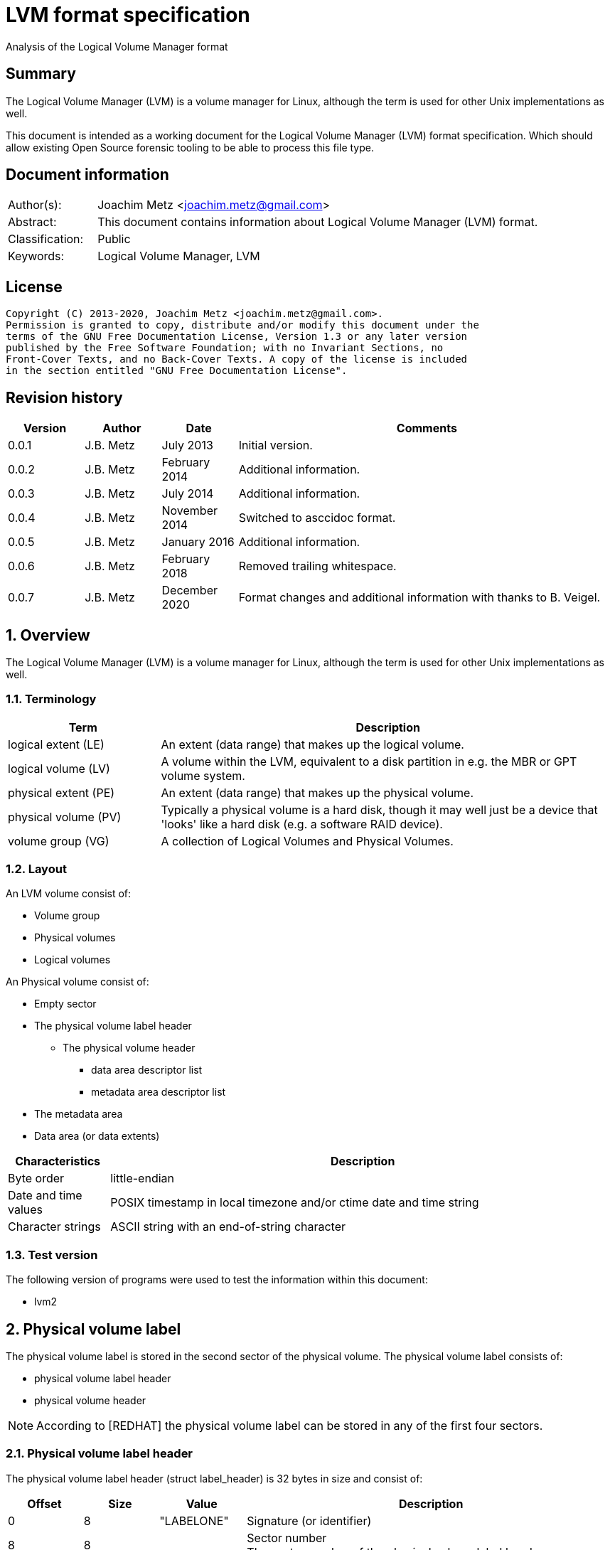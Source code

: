 = LVM format specification
Analysis of the Logical Volume Manager format

:toc:
:toclevels: 4

:numbered!:
[abstract]
== Summary

The Logical Volume Manager (LVM) is a volume manager for Linux, although the
term is used for other Unix implementations as well.

This document is intended as a working document for the Logical Volume Manager
(LVM) format specification. Which should allow existing Open Source forensic
tooling to be able to process this file type.

[preface]
== Document information

[cols="1,5"]
|===
| Author(s): | Joachim Metz <joachim.metz@gmail.com>
| Abstract: | This document contains information about Logical Volume Manager (LVM) format.
| Classification: | Public
| Keywords: | Logical Volume Manager, LVM
|===

[preface]
== License

....
Copyright (C) 2013-2020, Joachim Metz <joachim.metz@gmail.com>.
Permission is granted to copy, distribute and/or modify this document under the
terms of the GNU Free Documentation License, Version 1.3 or any later version
published by the Free Software Foundation; with no Invariant Sections, no
Front-Cover Texts, and no Back-Cover Texts. A copy of the license is included
in the section entitled "GNU Free Documentation License".
....

[preface]
== Revision history

[cols="1,1,1,5",options="header"]
|===
| Version | Author | Date | Comments
| 0.0.1 | J.B. Metz | July 2013 | Initial version.
| 0.0.2 | J.B. Metz | February 2014 | Additional information.
| 0.0.3 | J.B. Metz | July 2014 | Additional information.
| 0.0.4 | J.B. Metz | November 2014 | Switched to asccidoc format.
| 0.0.5 | J.B. Metz | January 2016 | Additional information.
| 0.0.6 | J.B. Metz | February 2018 | Removed trailing whitespace.
| 0.0.7 | J.B. Metz | December 2020 | Format changes and additional information with thanks to B. Veigel.
|===

:numbered:
== Overview

The Logical Volume Manager (LVM) is a volume manager for Linux, although the
term is used for other Unix implementations as well.

=== Terminology

[cols="1,3",options="header"]
|===
| Term | Description
| logical extent (LE) | An extent (data range) that makes up the logical volume.
| logical volume (LV) | A volume within the LVM, equivalent to a disk partition in e.g. the MBR or GPT volume system.
| physical extent (PE) | An extent (data range) that makes up the physical volume.
| physical volume (PV) | Typically a physical volume is a hard disk, though it may well just be a device that 'looks' like a hard disk (e.g. a software RAID device).
| volume group (VG) | A collection of Logical Volumes and Physical Volumes.
|===

=== Layout

An LVM volume consist of:

* Volume group
* Physical volumes
* Logical volumes

An Physical volume consist of:

* Empty sector
* The physical volume label header
** The physical volume header
*** data area descriptor list
*** metadata area descriptor list
* The metadata area
* Data area (or data extents)

[cols="1,5",options="header"]
|===
| Characteristics | Description
| Byte order | little-endian
| Date and time values | POSIX timestamp in local timezone and/or ctime date and time string
| Character strings | ASCII string with an end-of-string character
|===

=== Test version

The following version of programs were used to test the information within this
document:

* lvm2

== Physical volume label

The physical volume label is stored in the second sector of the physical
volume. The physical volume label consists of:

* physical volume label header
* physical volume header

[NOTE]
According to [REDHAT] the physical volume label can be stored in any of the
first four sectors.

=== Physical volume label header

The physical volume label header (struct label_header) is 32 bytes in size and
consist of:

[cols="1,1,1,5",options="header"]
|===
| Offset | Size | Value | Description
| 0 | 8 | "LABELONE" | Signature (or identifier)
| 8 | 8 | | Sector number +
The sector number of the physical volume label header
| 16 | 4 | | Checksum +
CRC-32 for offset 20 to end of the physical volume label sector
| 20 | 4 | | Data offset (or header size) +
The offset, in bytes, relative from the start of the physical volume label header
| 24 | 8 | "LVM2\x20001" | Type indicator
|===

The checksum is calculated using weak CRC-32 (CRC without XOR with 0xffffffff)
using the polynominal 0xedb88320 and initial value 0xf597a6cf.

=== Physical volume header

The physical volume header (struct pv_header) is variable in size and consist
of:

[cols="1,1,1,5",options="header"]
|===
| Offset | Size | Value | Description
| 0 | 32 | | Physical volume identifier +
Contains a UUID stored as an ASCII string.
| 32 | 8 | | Physical volume size +
Value in bytes
| 40 | ... | | List of data area descriptors +
The last descriptor in the list is terminator and consists of 0-byte values. +
See section: <<data_area_descriptor,Data area descriptor>>
| ... | ... | | List of metadata area descriptors +
The last descriptor in the list is terminator and consists of 0-byte values. +
See section: <<data_area_descriptor,Data area descriptor>>
|===

The physical volume identifier can be used to uniquely identify a physical
volume. The physical volume identifier is stored as:
9LBcEB7PQTGIlLI0KxrtzrynjuSL983W but is equivalent to its formatted variant:
9LBcEB-7PQT-GIlL-I0Kx-rtzr-ynju-SL983W, which is used in the metadata.

[NOTE]
The data area size can be 0. [yellow-background]*Does this represent all remaining available space?*

==== [[data_area_descriptor]]Data area descriptor

[cols="1,1,1,5",options="header"]
|===
| Offset | Size | Value | Description
| 0 | 8 | | Data area offset +
The offset, in bytes, relative from the start of the physical volume
| 8 | 8 | | Data area size +
Value in bytes
|===

== The metadata area

The metadata area consist of:

* Metadata area header
* Metadata

According to `[REDHAT]` the metadata area is a circular buffer. New metadata is
appended to the old metadata and then the pointer to the start of it is
updated. The metadata area, therefore, can contain copies of older versions of
the metadata.

=== Metadata area header

The metadata area header (struct mda_header) is 512 bytes in size and consist of:

[cols="1,1,1,5",options="header"]
|===
| Offset | Size | Value | Description
| 0 | 4 | | Checksum +
CRC-32 for offset 4 to end of the metadata area header
| 4 | 16 | "\x20LVM2\x20x[5A%r0N*>" | Signature
| 20 | 4 | 1 | Version
| 24 | 8 | | Metadata area offset +
Value in bytes +
The offset, in bytes, of the metadata area relative from the start of the physical volume
| 32 | 8 | | Metadata area size +
The size of the metadata area in bytes
| 40 | 4 x 24 = 96 | | List of raw location descriptors +
The last descriptor in the list is terminator and consists of 0-byte values. +
See section: <<raw_location_descriptor,Raw location descriptor>>
| 136 | 376 | 0 | [yellow-background]*Unknown (unused)*
|===

The checksum is calculated using weak CRC-32 (CRC without XOR with 0xffffffff)
using the polynominal 0xedb88320 and initial value 0xf597a6cf.

==== [[raw_location_descriptor]]Raw location descriptor

The raw location descriptor (struct raw_locn) is 24 bytes in size and consist of:

[cols="1,1,1,5",options="header"]
|===
| Offset | Size | Value | Description
| 0 | 8 | | Data area offset +
The offset, in bytes, relative from the start of the metadata area
| 8 | 8 | | Data area size +
Value in bytes
| 16 | 4 | | Checksum +
CRC-32 of the data area described by the raw location descriptor
| 20 | 4 | | Flags +
See section: <<raw_location_descriptor_flags,Raw location descriptor flags>>
|===

The checksum is calculated using weak CRC-32 (CRC without XOR with 0xffffffff)
using the polynominal 0xedb88320 and initial value 0xf597a6cf.

[NOTE]
The data area size can be 0. It is assumed it represents the remaining
available data.

==== [[raw_location_descriptor_flags]]Raw location descriptor flags

[cols="1,1,5",options="header"]
|===
| Value | Identifier | Description
| 0x00000001 | RAW_LOCN_IGNORED | The raw location descriptor should be ignored.
|===

== Metadata

The metadata consist of:

* Volume group main section
** Physical volumes sub section
*** Physical volume sub sections
** Logical volumes sub section
*** Logical volume sub sections
**** Segment sub section
* Global parameters

According to `[REDHAT]` by default, an identical copy of the metadata is
maintained in every metadata area in every physical volume within the volume
group. The metadata is stored as ASCII.

The metadata can also be stored in a stand-alone file.

=== Parameter definitions

The metadata sections are textual and use the following parameter definitions.

A parameter is defined as:

....
<identifier> = <value>
....

Where <identifier> contains a unique name of the parameter and <value> is one
of the following types:

[cols="1,3",options="header"]
|===
| Value | Description
| [0-9]+ | An integer
| "..." | A string
| ["...", "...", ...] | A list (or array) of strings
|===

[NOTE]
White space like space and new line characters seem to be ignored.

The # character is used for comments. A comment continues to the end-of-line.

[NOTE]
For now it is assumed that the # character is not allowed to be used in any of the values.

=== Volume group main section

The volume group main section is defined as:

....
<name> {
<parameters>
<sub sections>
}
....

Where:

* <name> contains the name of the volume group.
* <parameters> contains one of the following parameters:

[yellow-background]*Note can there be more than 1 volume group?*

[cols="1,3",options="header"]
|===
| Value | Description
| id | Volume group identifier (VG UUID) +
Contains an ASCII string in the following format: fg1fKZ-xoHz-CfAD-yQPx-l2HL-Y7kA-9kJ9LD
| seqno | Metadata sequence number
| status | The status flags +
Contains a list of strings. See section: <<status_flags,Status flags>>
| flags | The flags +
Contains a list of strings. See section: <<flags,Flags>>
| extent_size | The size of an extent +
The value contains the number of sectors +
According to `[REDHAT]` the sector size should be 512 bytes
| max_lv | Maximum number of logical volumes
| max_pv | Maximum number of physical volumes
| metadata_copies | [yellow-background]*The number of metadata copies?*
|===

<sub sections> contains one of the following sub sections:

[cols="1,3",options="header"]
|===
| Value | Description
| physical_volumes | The physical volumes sub sections
| logical_volumes | The logical volumes sub sections
|===

=== Physical volumes sub section

The physical volumes sub section is defined as:

....
physical_volumes {
<sub sections>
}
....

Where:

* <sub sections> contains one of the following sub sections:

[cols="1,3",options="header"]
|===
| Value | Description
| pv# | Individual physical volume sub section +
Where # is a place holder for a the physical volume number e.g. pv0. 0 appears to be the first number that is used.
|===

=== Physical volume sub section

Each physical volume sub section is defined as:

....
pv# {
<parameters>
}
....

Where:

* # is a place holder for a the physical volume number e.g. pv0
* <parameters> contains one of the following parameters:

[cols="1,3",options="header"]
|===
| Value | Description
| id | Physical volume identifier (PV UUID) +
Contains an ASCII string in the following format: 9LBcEB-7PQT-GIlL-I0Kx-rtzr-ynju-SL983W
| device | The device filename +
Contains an ASCII string e.g. /dev/dm-0
| status | The status flags +
Contains a list of strings. See section: <<status_flags,Status flags>>
| dev_size | The physical volume size including non-usable space +
The value contains the number of sectors +
According to `[REDHAT]` the sector size should be 512 bytes
| pe_start | The start extent +
Ths start extent of the physical volume, contains an offset relative to the start of the physical volume
| pe_count | The number of (allocated) extents in the physical volume
|===

=== Logical volumes sub section

The logical volumes sub section is defined as:

....
logical_volumes {
<sub sections>
}
....

Where:

* <sub sections> contains one of the following sub sections:

[cols="1,3",options="header"]
|===
| Value | Description
| <name> | Individual physical volume sub section +
Where <name> is a place holder for a the logical volume name
|===

=== Logical volume sub section

Each logical volume sub section is defined as:

....
<name> {
<parameters>
<sub sections>
}
....

Where:

* <name> contains the name of the physical volume

Some implementations use lv_ as the prefix for a logical volume note that the
format does not imply this convention.

* <parameters> contains one of the following parameters:

[cols="1,3",options="header"]
|===
| Value | Description
| id | Physical volume identifier (PV UUID) +
Contains an ASCII string in the following format: 9LBcEB-7PQT-GIlL-I0Kx-rtzr-ynju-SL983W
| status | The status flags +
Contains a list of strings. See section: <<status_flags,Status flags>>
| flags | The flags +
Contains a list of strings. See section: <<flags,Flags>>
| segment_count | The number of segment sub sections
|===

* <sub sections> contains one of the following sub sections:

[cols="1,3",options="header"]
|===
| Value | Description
| segment# | Individual physical volume sub section +
Where # is a place holder for the segment number e.g. segment1. 1 appears to be the first number that is used.
|===

=== Segment sub section

Each segment sub section is defined as:

....
segment# {
<parameters>
}
....

Where:

* # is a place holder for the segment number e.g. segment1
* <parameters> contains one of the following parameters:

[cols="1,3",options="header"]
|===
| Value | Description
| start_extent | The start extent of the segment +
The value contains the number of extents +
The number is relative to the start of the segment
| extent_count | The number of extents in the segment (or current logical extent)
| type | The segment type +
See section: <<segment_types,Segment types>>
| stripe_count | The number of stripes in the segment +
[yellow-background]*1 => linear* +
[yellow-background]*multiple stripes for different "RAID" variants?*
| stripes | The stripes list
|===

=== [[segment_types]]Segment types

[cols="1,3",options="header"]
|===
| Value | Description
| cache |
| cache-pool |
| error | 
| free | 
| linear |
| mirror | 
| raid0 |
| raid0_meta |
| raid1 | 
| raid10 | 
| raid10_near |
| raid4 | 
| raid5 | 
| raid5_la | 
| raid5_ls | 
| raid5_n |
| raid5_ra | 
| raid5_rs | 
| raid6 | 
| raid6_la_6 |
| raid6_n_6 |
| raid6_nc | 
| raid6_nr | 
| raid6_ra_6 |
| raid6_rs_6 |
| raid6_zr | 
| snapshot | 
| striped | Is striped
| thin | 
| thin-pool | 
| vdo |
| vdo-pool |
| writecache |
| zero | 
|===

[NOTE]
This list can be retrieved using `lvm segtypes`.

=== Stripes list

....
stripes = [
<physical volume name>, <start extent number>
]
....

Where:

* <physical volume name> is a string containing the physical volume name e.g. "pv0".
* <start extent number> the segment start extent number relative from the start of the data area.

....
start extent offset = ( start extent number x extent size x sector size ) + physical volume data area start offset
....

=== Global parameters

[cols="1,3",options="header"]
|===
| Value | Description
| contents | The contents of the metadata area +
A string containing "Text Format Volume Group"
| version | The metadata area version +
A numeric value containing 1
| description | [yellow-background]*Description of the metadata area?*
| creation_host | The hostname of the system on which metadata area was created +
Can have a trailing comment that contains the output equivalent to "uname -a".
| creation_time | The creation time of the metadata area +
Contains a numeric value of the number of seconds since January 1, 1970 00:00:00 UTC. +
Can have a trailing comment that contains the creation time as a ctime (function) string in UTC.
|===

=== [[status_flags]]Status flags

[cols="1,3",options="header"]
|===
| Value | Description
| ALLOCATABLE | Is allocatable [physical volume only]
| RESIZEABLE | Can be re-sized [volume group only]
| READ | Can be read
| VISIBLE | Is visible [logical volume only]
| WRITE | Can be written
|===

=== [[flags]]Flags

[cols="1,3",options="header"]
|===
| Value | Description
| | [yellow-background]*TODO*
|===

=== Comments

Some of the comment in the metadata can be interesting for forensic analysis
e.g. the version of LVM used.

....
# Generated by LVM2 version 2.02.39 (2008-06-27): Sat Jan 17 11:45:29 2009
....

== Notes

=== Tools

* vgdisplay
* pvdisplay
* lvdisplay

=== Mapping modes

http://www.tldp.org/HOWTO/LVM-HOWTO/mapmode.html

=== Snapshots

http://www.tldp.org/HOWTO/LVM-HOWTO/snapshotintro.html

=== Metadata

....
1 sector: metadata area header – pointer to metadata
circular buffer, text format (at least 2 versions of metadata)
atomic update – 1) write new version 2) update pointer
SEQNO – sequential number
checksum, redundancy, autorepair
....

=== Metadata sample

....
# Generated by LVM2: Tue Jan 30 16:28:15 2007

contents = "Text Format Volume Group"
version = 1

description = "Created *before* executing 'lvextend -L+5G /dev/myvg/mylv /dev/sdc'"

creation_host = "tng3-1"  # Linux tng3-1 2.6.18-8.el5 #1 SMP Fri Jan 26 14:15:21 EST 2007 i686
creation_time = 1170196095  # Tue Jan 30 16:28:15 2007

myvg {
  id = "0zd3UT-wbYT-lDHq-lMPs-EjoE-0o18-wL28X4"
  seqno = 3
  status = ["RESIZEABLE", "READ", "WRITE"]
  extent_size = 8192    # 4 Megabytes
  max_lv = 0
  max_pv = 0

  physical_volumes {

    pv0 {
      id = "ZBW5qW-dXF2-0bGw-ZCad-2RlV-phwu-1c1RFt"
      device = "/dev/sda"   # Hint only

      status = ["ALLOCATABLE"]
      dev_size = 35964301   # 17.1491 Gigabytes
      pe_start = 384
      pe_count = 4390 # 17.1484 Gigabytes
    }

    pv1 {
      id = "ZHEZJW-MR64-D3QM-Rv7V-Hxsa-zU24-wztY19"
      device = "/dev/sdb"   # Hint only

      status = ["ALLOCATABLE"]
      dev_size = 35964301   # 17.1491 Gigabytes
      pe_start = 384
      pe_count = 4390 # 17.1484 Gigabytes
    }

    pv2 {
      id = "wCoG4p-55Ui-9tbp-VTEA-jO6s-RAVx-UREW0G"
      device = "/dev/sdc"   # Hint only

      status = ["ALLOCATABLE"]
      dev_size = 35964301   # 17.1491 Gigabytes
      pe_start = 384
      pe_count = 4390 # 17.1484 Gigabytes
    }

    pv3 {
      id = "hGlUwi-zsBg-39FF-do88-pHxY-8XA2-9WKIiA"
      device = "/dev/sdd"   # Hint only

      status = ["ALLOCATABLE"]
      dev_size = 35964301   # 17.1491 Gigabytes
      pe_start = 384
      pe_count = 4390 # 17.1484 Gigabytes
    }
  }
  logical_volumes {

    mylv {
      id = "GhUYSF-qVM3-rzQo-a6D2-o0aV-LQet-Ur9OF9"
      status = ["READ", "WRITE", "VISIBLE"]
      segment_count = 2

      segment1 {
        start_extent = 0
        extent_count = 1280   # 5 Gigabytes

        type = "striped"
        stripe_count = 1  # linear

        stripes = [
          "pv0", 0
        ]
      }
      segment2 {
        start_extent = 1280
        extent_count = 1280   # 5 Gigabytes

        type = "striped"
        stripe_count = 1  # linear

        stripes = [
          "pv1", 0
        ]
      }
    }
  }
}
....

=== Building a test file

....
dd if=/dev/zero of=image.raw bs=512 count=$(( 256 * 1024 * 2 ))

sudo losetup /dev/loop1 image.raw

sudo pvcreate /dev/loop1

sudo vgcreate vg_test /dev/loop1

sudo lvcreate -L 75M --name lv_test1 vg_test

sudo losetup -d /dev/loop1
....

:numbered!:
[appendix]
== References

[cols="1,5",options="header"]
|===
| Title: | LVM-HOWTO
| URL: | http://www.tldp.org/HOWTO/LVM-HOWTO/mapmode.html
|===

[cols="1,5",options="header"]
|===
| Title: | LVM1 source code
| URL: | ftp://sources.redhat.com/pub/lvm/current/
|===

[cols="1,5",options="header"]
|===
| Title: | LVM2 source code
| URL: | ftp://sources.redhat.com/pub/lvm2/
|===

`[BROZ09]`

[cols="1,5",options="header"]
|===
| Title: | LVM2 – data recovery
| Author(s): | Milan Brož
| Date: | 2009
| URL: | http://lvb.sti.fce.vutbr.cz/public/LinuxAlt_2009/2009_11_08_LA_04_LVM/2009_11_08_LA_04_LVM.pdf
|===

`[PVDISSECT]`

[cols="1,5",options="header"]
|===
| Title: | pvdissect
| URL: | https://wiki.syslinux.org/wiki/index.php?title=Development/LVM_support/pvdissect
|===

`[REDHAT]`

[cols="1,5",options="header"]
|===
| Title: | Appendix D. LVM Volume Group Metadata
| Date: | January 31, 2013
| URL: | https://access.redhat.com/documentation/en-US/Red_Hat_Enterprise_Linux/5/html/Logical_Volume_Manager_Administration/lvm_metadata.html
|===

[appendix]
== GNU Free Documentation License

Version 1.3, 3 November 2008
Copyright © 2000, 2001, 2002, 2007, 2008 Free Software Foundation, Inc.
<http://fsf.org/>

Everyone is permitted to copy and distribute verbatim copies of this license
document, but changing it is not allowed.

=== 0. PREAMBLE

The purpose of this License is to make a manual, textbook, or other functional
and useful document "free" in the sense of freedom: to assure everyone the
effective freedom to copy and redistribute it, with or without modifying it,
either commercially or noncommercially. Secondarily, this License preserves for
the author and publisher a way to get credit for their work, while not being
considered responsible for modifications made by others.

This License is a kind of "copyleft", which means that derivative works of the
document must themselves be free in the same sense. It complements the GNU
General Public License, which is a copyleft license designed for free software.

We have designed this License in order to use it for manuals for free software,
because free software needs free documentation: a free program should come with
manuals providing the same freedoms that the software does. But this License is
not limited to software manuals; it can be used for any textual work,
regardless of subject matter or whether it is published as a printed book. We
recommend this License principally for works whose purpose is instruction or
reference.

=== 1. APPLICABILITY AND DEFINITIONS

This License applies to any manual or other work, in any medium, that contains
a notice placed by the copyright holder saying it can be distributed under the
terms of this License. Such a notice grants a world-wide, royalty-free license,
unlimited in duration, to use that work under the conditions stated herein. The
"Document", below, refers to any such manual or work. Any member of the public
is a licensee, and is addressed as "you". You accept the license if you copy,
modify or distribute the work in a way requiring permission under copyright law.

A "Modified Version" of the Document means any work containing the Document or
a portion of it, either copied verbatim, or with modifications and/or
translated into another language.

A "Secondary Section" is a named appendix or a front-matter section of the
Document that deals exclusively with the relationship of the publishers or
authors of the Document to the Document's overall subject (or to related
matters) and contains nothing that could fall directly within that overall
subject. (Thus, if the Document is in part a textbook of mathematics, a
Secondary Section may not explain any mathematics.) The relationship could be a
matter of historical connection with the subject or with related matters, or of
legal, commercial, philosophical, ethical or political position regarding them.

The "Invariant Sections" are certain Secondary Sections whose titles are
designated, as being those of Invariant Sections, in the notice that says that
the Document is released under this License. If a section does not fit the
above definition of Secondary then it is not allowed to be designated as
Invariant. The Document may contain zero Invariant Sections. If the Document
does not identify any Invariant Sections then there are none.

The "Cover Texts" are certain short passages of text that are listed, as
Front-Cover Texts or Back-Cover Texts, in the notice that says that the
Document is released under this License. A Front-Cover Text may be at most 5
words, and a Back-Cover Text may be at most 25 words.

A "Transparent" copy of the Document means a machine-readable copy, represented
in a format whose specification is available to the general public, that is
suitable for revising the document straightforwardly with generic text editors
or (for images composed of pixels) generic paint programs or (for drawings)
some widely available drawing editor, and that is suitable for input to text
formatters or for automatic translation to a variety of formats suitable for
input to text formatters. A copy made in an otherwise Transparent file format
whose markup, or absence of markup, has been arranged to thwart or discourage
subsequent modification by readers is not Transparent. An image format is not
Transparent if used for any substantial amount of text. A copy that is not
"Transparent" is called "Opaque".

Examples of suitable formats for Transparent copies include plain ASCII without
markup, Texinfo input format, LaTeX input format, SGML or XML using a publicly
available DTD, and standard-conforming simple HTML, PostScript or PDF designed
for human modification. Examples of transparent image formats include PNG, XCF
and JPG. Opaque formats include proprietary formats that can be read and edited
only by proprietary word processors, SGML or XML for which the DTD and/or
processing tools are not generally available, and the machine-generated HTML,
PostScript or PDF produced by some word processors for output purposes only.

The "Title Page" means, for a printed book, the title page itself, plus such
following pages as are needed to hold, legibly, the material this License
requires to appear in the title page. For works in formats which do not have
any title page as such, "Title Page" means the text near the most prominent
appearance of the work's title, preceding the beginning of the body of the text.

The "publisher" means any person or entity that distributes copies of the
Document to the public.

A section "Entitled XYZ" means a named subunit of the Document whose title
either is precisely XYZ or contains XYZ in parentheses following text that
translates XYZ in another language. (Here XYZ stands for a specific section
name mentioned below, such as "Acknowledgements", "Dedications",
"Endorsements", or "History".) To "Preserve the Title" of such a section when
you modify the Document means that it remains a section "Entitled XYZ"
according to this definition.

The Document may include Warranty Disclaimers next to the notice which states
that this License applies to the Document. These Warranty Disclaimers are
considered to be included by reference in this License, but only as regards
disclaiming warranties: any other implication that these Warranty Disclaimers
may have is void and has no effect on the meaning of this License.

=== 2. VERBATIM COPYING

You may copy and distribute the Document in any medium, either commercially or
noncommercially, provided that this License, the copyright notices, and the
license notice saying this License applies to the Document are reproduced in
all copies, and that you add no other conditions whatsoever to those of this
License. You may not use technical measures to obstruct or control the reading
or further copying of the copies you make or distribute. However, you may
accept compensation in exchange for copies. If you distribute a large enough
number of copies you must also follow the conditions in section 3.

You may also lend copies, under the same conditions stated above, and you may
publicly display copies.

=== 3. COPYING IN QUANTITY

If you publish printed copies (or copies in media that commonly have printed
covers) of the Document, numbering more than 100, and the Document's license
notice requires Cover Texts, you must enclose the copies in covers that carry,
clearly and legibly, all these Cover Texts: Front-Cover Texts on the front
cover, and Back-Cover Texts on the back cover. Both covers must also clearly
and legibly identify you as the publisher of these copies. The front cover must
present the full title with all words of the title equally prominent and
visible. You may add other material on the covers in addition. Copying with
changes limited to the covers, as long as they preserve the title of the
Document and satisfy these conditions, can be treated as verbatim copying in
other respects.

If the required texts for either cover are too voluminous to fit legibly, you
should put the first ones listed (as many as fit reasonably) on the actual
cover, and continue the rest onto adjacent pages.

If you publish or distribute Opaque copies of the Document numbering more than
100, you must either include a machine-readable Transparent copy along with
each Opaque copy, or state in or with each Opaque copy a computer-network
location from which the general network-using public has access to download
using public-standard network protocols a complete Transparent copy of the
Document, free of added material. If you use the latter option, you must take
reasonably prudent steps, when you begin distribution of Opaque copies in
quantity, to ensure that this Transparent copy will remain thus accessible at
the stated location until at least one year after the last time you distribute
an Opaque copy (directly or through your agents or retailers) of that edition
to the public.

It is requested, but not required, that you contact the authors of the Document
well before redistributing any large number of copies, to give them a chance to
provide you with an updated version of the Document.

=== 4. MODIFICATIONS

You may copy and distribute a Modified Version of the Document under the
conditions of sections 2 and 3 above, provided that you release the Modified
Version under precisely this License, with the Modified Version filling the
role of the Document, thus licensing distribution and modification of the
Modified Version to whoever possesses a copy of it. In addition, you must do
these things in the Modified Version:

A. Use in the Title Page (and on the covers, if any) a title distinct from that
of the Document, and from those of previous versions (which should, if there
were any, be listed in the History section of the Document). You may use the
same title as a previous version if the original publisher of that version
gives permission.

B. List on the Title Page, as authors, one or more persons or entities
responsible for authorship of the modifications in the Modified Version,
together with at least five of the principal authors of the Document (all of
its principal authors, if it has fewer than five), unless they release you from
this requirement.

C. State on the Title page the name of the publisher of the Modified Version,
as the publisher.

D. Preserve all the copyright notices of the Document.

E. Add an appropriate copyright notice for your modifications adjacent to the
other copyright notices.

F. Include, immediately after the copyright notices, a license notice giving
the public permission to use the Modified Version under the terms of this
License, in the form shown in the Addendum below.

G. Preserve in that license notice the full lists of Invariant Sections and
required Cover Texts given in the Document's license notice.

H. Include an unaltered copy of this License.

I. Preserve the section Entitled "History", Preserve its Title, and add to it
an item stating at least the title, year, new authors, and publisher of the
Modified Version as given on the Title Page. If there is no section Entitled
"History" in the Document, create one stating the title, year, authors, and
publisher of the Document as given on its Title Page, then add an item
describing the Modified Version as stated in the previous sentence.

J. Preserve the network location, if any, given in the Document for public
access to a Transparent copy of the Document, and likewise the network
locations given in the Document for previous versions it was based on. These
may be placed in the "History" section. You may omit a network location for a
work that was published at least four years before the Document itself, or if
the original publisher of the version it refers to gives permission.

K. For any section Entitled "Acknowledgements" or "Dedications", Preserve the
Title of the section, and preserve in the section all the substance and tone of
each of the contributor acknowledgements and/or dedications given therein.

L. Preserve all the Invariant Sections of the Document, unaltered in their text
and in their titles. Section numbers or the equivalent are not considered part
of the section titles.

M. Delete any section Entitled "Endorsements". Such a section may not be
included in the Modified Version.

N. Do not retitle any existing section to be Entitled "Endorsements" or to
conflict in title with any Invariant Section.

O. Preserve any Warranty Disclaimers.

If the Modified Version includes new front-matter sections or appendices that
qualify as Secondary Sections and contain no material copied from the Document,
you may at your option designate some or all of these sections as invariant. To
do this, add their titles to the list of Invariant Sections in the Modified
Version's license notice. These titles must be distinct from any other section
titles.

You may add a section Entitled "Endorsements", provided it contains nothing but
endorsements of your Modified Version by various parties—for example,
statements of peer review or that the text has been approved by an organization
as the authoritative definition of a standard.

You may add a passage of up to five words as a Front-Cover Text, and a passage
of up to 25 words as a Back-Cover Text, to the end of the list of Cover Texts
in the Modified Version. Only one passage of Front-Cover Text and one of
Back-Cover Text may be added by (or through arrangements made by) any one
entity. If the Document already includes a cover text for the same cover,
previously added by you or by arrangement made by the same entity you are
acting on behalf of, you may not add another; but you may replace the old one,
on explicit permission from the previous publisher that added the old one.

The author(s) and publisher(s) of the Document do not by this License give
permission to use their names for publicity for or to assert or imply
endorsement of any Modified Version.

=== 5. COMBINING DOCUMENTS

You may combine the Document with other documents released under this License,
under the terms defined in section 4 above for modified versions, provided that
you include in the combination all of the Invariant Sections of all of the
original documents, unmodified, and list them all as Invariant Sections of your
combined work in its license notice, and that you preserve all their Warranty
Disclaimers.

The combined work need only contain one copy of this License, and multiple
identical Invariant Sections may be replaced with a single copy. If there are
multiple Invariant Sections with the same name but different contents, make the
title of each such section unique by adding at the end of it, in parentheses,
the name of the original author or publisher of that section if known, or else
a unique number. Make the same adjustment to the section titles in the list of
Invariant Sections in the license notice of the combined work.

In the combination, you must combine any sections Entitled "History" in the
various original documents, forming one section Entitled "History"; likewise
combine any sections Entitled "Acknowledgements", and any sections Entitled
"Dedications". You must delete all sections Entitled "Endorsements".

=== 6. COLLECTIONS OF DOCUMENTS

You may make a collection consisting of the Document and other documents
released under this License, and replace the individual copies of this License
in the various documents with a single copy that is included in the collection,
provided that you follow the rules of this License for verbatim copying of each
of the documents in all other respects.

You may extract a single document from such a collection, and distribute it
individually under this License, provided you insert a copy of this License
into the extracted document, and follow this License in all other respects
regarding verbatim copying of that document.

=== 7. AGGREGATION WITH INDEPENDENT WORKS

A compilation of the Document or its derivatives with other separate and
independent documents or works, in or on a volume of a storage or distribution
medium, is called an "aggregate" if the copyright resulting from the
compilation is not used to limit the legal rights of the compilation's users
beyond what the individual works permit. When the Document is included in an
aggregate, this License does not apply to the other works in the aggregate
which are not themselves derivative works of the Document.

If the Cover Text requirement of section 3 is applicable to these copies of the
Document, then if the Document is less than one half of the entire aggregate,
the Document's Cover Texts may be placed on covers that bracket the Document
within the aggregate, or the electronic equivalent of covers if the Document is
in electronic form. Otherwise they must appear on printed covers that bracket
the whole aggregate.

=== 8. TRANSLATION

Translation is considered a kind of modification, so you may distribute
translations of the Document under the terms of section 4. Replacing Invariant
Sections with translations requires special permission from their copyright
holders, but you may include translations of some or all Invariant Sections in
addition to the original versions of these Invariant Sections. You may include
a translation of this License, and all the license notices in the Document, and
any Warranty Disclaimers, provided that you also include the original English
version of this License and the original versions of those notices and
disclaimers. In case of a disagreement between the translation and the original
version of this License or a notice or disclaimer, the original version will
prevail.

If a section in the Document is Entitled "Acknowledgements", "Dedications", or
"History", the requirement (section 4) to Preserve its Title (section 1) will
typically require changing the actual title.

=== 9. TERMINATION

You may not copy, modify, sublicense, or distribute the Document except as
expressly provided under this License. Any attempt otherwise to copy, modify,
sublicense, or distribute it is void, and will automatically terminate your
rights under this License.

However, if you cease all violation of this License, then your license from a
particular copyright holder is reinstated (a) provisionally, unless and until
the copyright holder explicitly and finally terminates your license, and (b)
permanently, if the copyright holder fails to notify you of the violation by
some reasonable means prior to 60 days after the cessation.

Moreover, your license from a particular copyright holder is reinstated
permanently if the copyright holder notifies you of the violation by some
reasonable means, this is the first time you have received notice of violation
of this License (for any work) from that copyright holder, and you cure the
violation prior to 30 days after your receipt of the notice.

Termination of your rights under this section does not terminate the licenses
of parties who have received copies or rights from you under this License. If
your rights have been terminated and not permanently reinstated, receipt of a
copy of some or all of the same material does not give you any rights to use it.

=== 10. FUTURE REVISIONS OF THIS LICENSE

The Free Software Foundation may publish new, revised versions of the GNU Free
Documentation License from time to time. Such new versions will be similar in
spirit to the present version, but may differ in detail to address new problems
or concerns. See http://www.gnu.org/copyleft/.

Each version of the License is given a distinguishing version number. If the
Document specifies that a particular numbered version of this License "or any
later version" applies to it, you have the option of following the terms and
conditions either of that specified version or of any later version that has
been published (not as a draft) by the Free Software Foundation. If the
Document does not specify a version number of this License, you may choose any
version ever published (not as a draft) by the Free Software Foundation. If the
Document specifies that a proxy can decide which future versions of this
License can be used, that proxy's public statement of acceptance of a version
permanently authorizes you to choose that version for the Document.

=== 11. RELICENSING

"Massive Multiauthor Collaboration Site" (or "MMC Site") means any World Wide
Web server that publishes copyrightable works and also provides prominent
facilities for anybody to edit those works. A public wiki that anybody can edit
is an example of such a server. A "Massive Multiauthor Collaboration" (or
"MMC") contained in the site means any set of copyrightable works thus
published on the MMC site.

"CC-BY-SA" means the Creative Commons Attribution-Share Alike 3.0 license
published by Creative Commons Corporation, a not-for-profit corporation with a
principal place of business in San Francisco, California, as well as future
copyleft versions of that license published by that same organization.

"Incorporate" means to publish or republish a Document, in whole or in part, as
part of another Document.

An MMC is "eligible for relicensing" if it is licensed under this License, and
if all works that were first published under this License somewhere other than
this MMC, and subsequently incorporated in whole or in part into the MMC, (1)
had no cover texts or invariant sections, and (2) were thus incorporated prior
to November 1, 2008.

The operator of an MMC Site may republish an MMC contained in the site under
CC-BY-SA on the same site at any time before August 1, 2009, provided the MMC
is eligible for relicensing.

